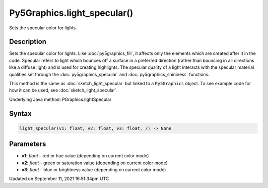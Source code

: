 Py5Graphics.light_specular()
============================

Sets the specular color for lights.

Description
-----------

Sets the specular color for lights. Like :doc:`py5graphics_fill`, it affects only the elements which are created after it in the code. Specular refers to light which bounces off a surface in a preferred direction (rather than bouncing in all directions like a diffuse light) and is used for creating highlights. The specular quality of a light interacts with the specular material qualities set through the :doc:`py5graphics_specular` and :doc:`py5graphics_shininess` functions.

This method is the same as :doc:`sketch_light_specular` but linked to a ``Py5Graphics`` object. To see example code for how it can be used, see :doc:`sketch_light_specular`.

Underlying Java method: PGraphics.lightSpecular

Syntax
------

.. code:: python

    light_specular(v1: float, v2: float, v3: float, /) -> None

Parameters
----------

* **v1**: `float` - red or hue value (depending on current color mode)
* **v2**: `float` - green or saturation value (depending on current color mode)
* **v3**: `float` - blue or brightness value (depending on current color mode)


Updated on September 11, 2021 16:51:34pm UTC

